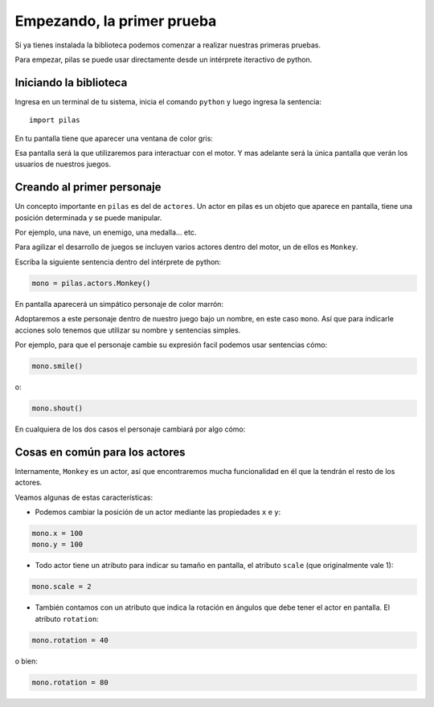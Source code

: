 Empezando, la primer prueba
===========================

Si ya tienes instalada la biblioteca podemos
comenzar a realizar nuestras primeras pruebas.

Para empezar, pilas se puede usar directamente
desde un intérprete iteractivo de python.

Iniciando la biblioteca
-----------------------

Ingresa en un terminal de tu sistema, inicia
el comando ``python`` y luego
ingresa la sentencia::

    import pilas

En tu pantalla tiene que aparecer una ventana
de color gris:

.. image:: images/cap1.png
    :width: 50%

Esa pantalla será la que utilizaremos para interactuar
con el motor. Y mas adelante será la única pantalla
que verán los usuarios de nuestros juegos.

Creando al primer personaje
---------------------------

Un concepto importante en ``pilas`` es del de ``actores``. Un
actor en pilas es un objeto que aparece en pantalla, tiene
una posición determinada y se puede manipular.

Por ejemplo, una nave, un enemigo, una medalla... etc.

Para agilizar el desarrollo de juegos se incluyen varios
actores dentro del motor, un de ellos es ``Monkey``.

Escriba la siguiente sentencia dentro del intérprete de
python:

.. code-block:: python

    mono = pilas.actors.Monkey()

En pantalla aparecerá un simpático personaje de color marrón:

.. image:: images/cap2.png
    :width: 50%

Adoptaremos a este personaje dentro de nuestro juego
bajo un nombre, en este caso ``mono``. Así que para indicarle
acciones solo tenemos que utilizar su nombre y sentencias
simples.

Por ejemplo, para que el personaje cambie su expresión
facil podemos usar sentencias cómo:


.. code-block:: python

    mono.smile()

o:

.. code-block:: python

    mono.shout()


En cualquiera de los dos casos el personaje
cambiará por algo cómo:

.. image:: images/mono/smile.png


Cosas en común para los actores
-------------------------------

Internamente, ``Monkey`` es un actor, así que encontraremos
mucha funcionalidad en él que la tendrán el resto de los
actores.

Veamos algunas de estas características:

- Podemos cambiar la posición de un actor mediante las propiedades ``x`` e ``y``:

.. code-block:: python

    mono.x = 100
    mono.y = 100

.. image:: images/mono/normal.png

- Todo actor tiene un atributo para indicar su tamaño en pantalla, el atributo ``scale`` (que originalmente vale 1):

.. code-block:: python

    mono.scale = 2


- También contamos con un atributo que indica la rotación en ángulos que debe tener el actor en pantalla. El atributo ``rotation``:


.. code-block:: python

    mono.rotation = 40

.. image:: images/mono/rotation40.png

o bien:

.. code-block:: python

    mono.rotation = 80

.. image:: images/mono/rotation80.png
